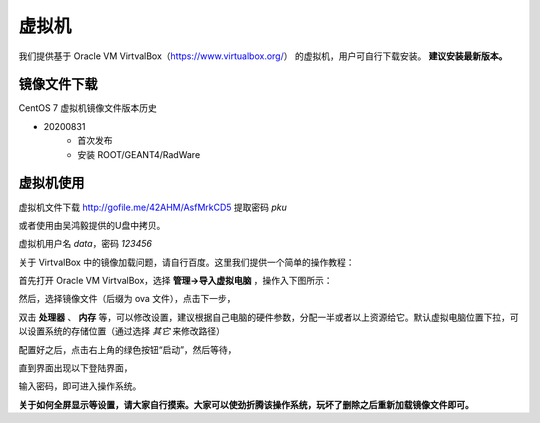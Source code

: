 .. VirtualBox.rst --- 
.. 
.. Description: 
.. Author: Hongyi Wu(吴鸿毅)
.. Email: wuhongyi@qq.com 
.. Created: 四 8月 13 12:33:41 2020 (+0800)
.. Last-Updated: 五 9月 25 19:17:58 2020 (+0800)
..           By: Hongyi Wu(吴鸿毅)
..     Update #: 7
.. URL: http://wuhongyi.cn 

##################################################
虚拟机
##################################################

我们提供基于 Oracle VM VirtvalBox（https://www.virtualbox.org/） 的虚拟机，用户可自行下载安装。 **建议安装最新版本。**

============================================================
镜像文件下载
============================================================

CentOS 7 虚拟机镜像文件版本历史

- 20200831
   - 首次发布
   - 安装 ROOT/GEANT4/RadWare




============================================================
虚拟机使用
============================================================

虚拟机文件下载 http://gofile.me/42AHM/AsfMrkCD5 提取密码 *pku*

或者使用由吴鸿毅提供的U盘中拷贝。


虚拟机用户名 *data*，密码 *123456*


关于 VirtvalBox 中的镜像加载问题，请自行百度。这里我们提供一个简单的操作教程：

首先打开 Oracle VM VirtvalBox，选择 **管理->导入虚拟电脑** ，操作入下图所示：

.. image:: /_static/img/VB_CENTOS1.png

然后，选择镜像文件（后缀为 ova 文件），点击下一步，
	   
.. image:: /_static/img/VB_CENTOS2.png

双击 **处理器** 、 **内存** 等，可以修改设置，建议根据自己电脑的硬件参数，分配一半或者以上资源给它。默认虚拟电脑位置下拉，可以设置系统的存储位置（通过选择 *其它* 来修改路径）	  

.. image:: /_static/img/VB_CENTOS3.png

配置好之后，点击右上角的绿色按钮“启动”，然后等待，
	   
.. image:: /_static/img/VB_CENTOS4.png

直到界面出现以下登陆界面，	   

.. image:: /_static/img/VB_CENTOS5.png
	   
输入密码，即可进入操作系统。
	   
.. image:: /_static/img/VB_CENTOS6.png
	   
	   
**关于如何全屏显示等设置，请大家自行摸索。大家可以使劲折腾该操作系统，玩坏了删除之后重新加载镜像文件即可。**	   



   
.. 
.. VirtualBox.rst ends here
